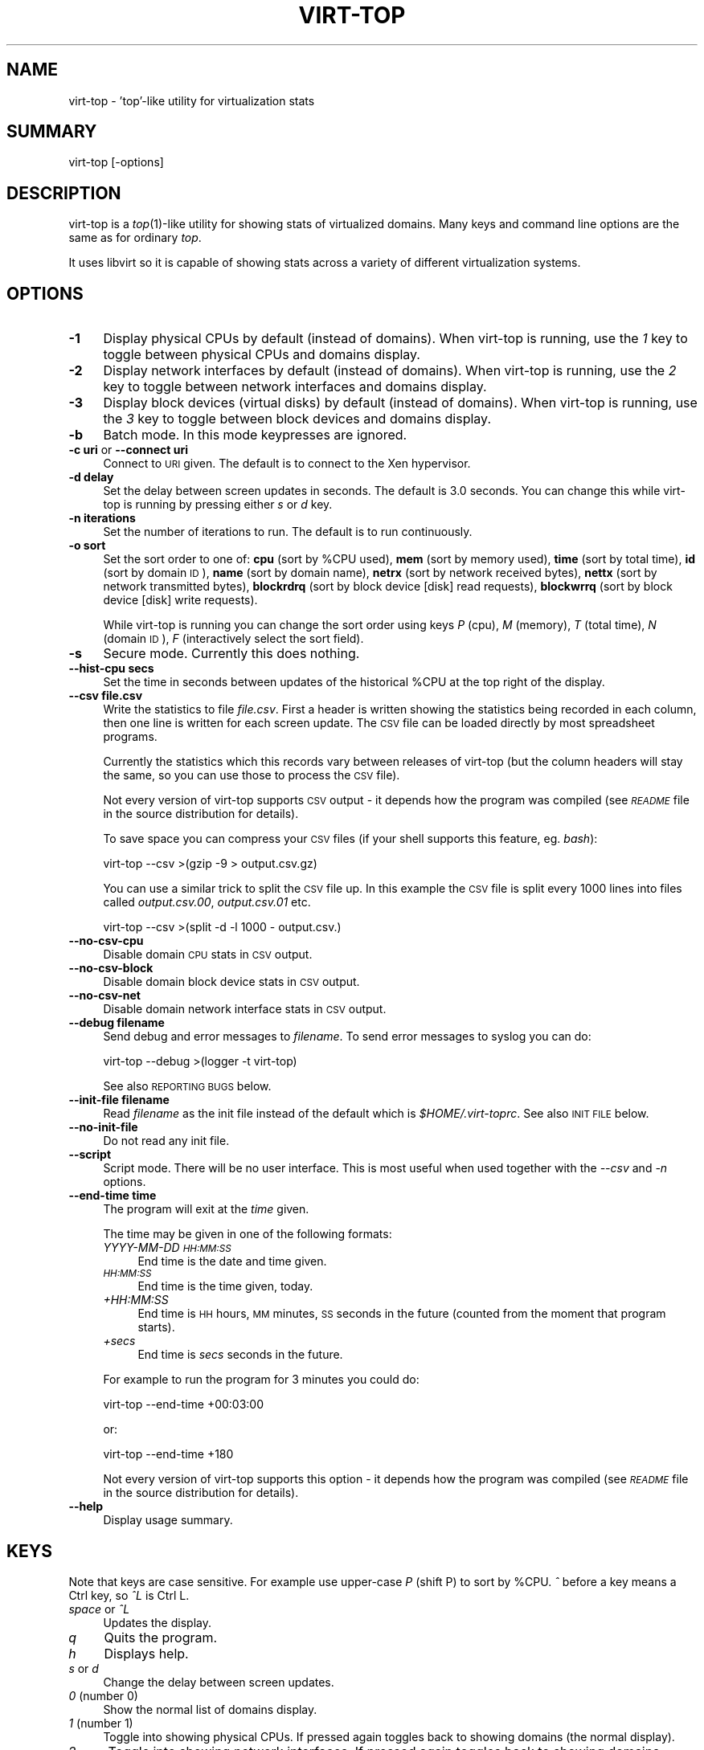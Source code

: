 .\" Automatically generated by Pod::Man v1.37, Pod::Parser v1.32
.\"
.\" Standard preamble:
.\" ========================================================================
.de Sh \" Subsection heading
.br
.if t .Sp
.ne 5
.PP
\fB\\$1\fR
.PP
..
.de Sp \" Vertical space (when we can't use .PP)
.if t .sp .5v
.if n .sp
..
.de Vb \" Begin verbatim text
.ft CW
.nf
.ne \\$1
..
.de Ve \" End verbatim text
.ft R
.fi
..
.\" Set up some character translations and predefined strings.  \*(-- will
.\" give an unbreakable dash, \*(PI will give pi, \*(L" will give a left
.\" double quote, and \*(R" will give a right double quote.  | will give a
.\" real vertical bar.  \*(C+ will give a nicer C++.  Capital omega is used to
.\" do unbreakable dashes and therefore won't be available.  \*(C` and \*(C'
.\" expand to `' in nroff, nothing in troff, for use with C<>.
.tr \(*W-|\(bv\*(Tr
.ds C+ C\v'-.1v'\h'-1p'\s-2+\h'-1p'+\s0\v'.1v'\h'-1p'
.ie n \{\
.    ds -- \(*W-
.    ds PI pi
.    if (\n(.H=4u)&(1m=24u) .ds -- \(*W\h'-12u'\(*W\h'-12u'-\" diablo 10 pitch
.    if (\n(.H=4u)&(1m=20u) .ds -- \(*W\h'-12u'\(*W\h'-8u'-\"  diablo 12 pitch
.    ds L" ""
.    ds R" ""
.    ds C` ""
.    ds C' ""
'br\}
.el\{\
.    ds -- \|\(em\|
.    ds PI \(*p
.    ds L" ``
.    ds R" ''
'br\}
.\"
.\" If the F register is turned on, we'll generate index entries on stderr for
.\" titles (.TH), headers (.SH), subsections (.Sh), items (.Ip), and index
.\" entries marked with X<> in POD.  Of course, you'll have to process the
.\" output yourself in some meaningful fashion.
.if \nF \{\
.    de IX
.    tm Index:\\$1\t\\n%\t"\\$2"
..
.    nr % 0
.    rr F
.\}
.\"
.\" For nroff, turn off justification.  Always turn off hyphenation; it makes
.\" way too many mistakes in technical documents.
.hy 0
.if n .na
.\"
.\" Accent mark definitions (@(#)ms.acc 1.5 88/02/08 SMI; from UCB 4.2).
.\" Fear.  Run.  Save yourself.  No user-serviceable parts.
.    \" fudge factors for nroff and troff
.if n \{\
.    ds #H 0
.    ds #V .8m
.    ds #F .3m
.    ds #[ \f1
.    ds #] \fP
.\}
.if t \{\
.    ds #H ((1u-(\\\\n(.fu%2u))*.13m)
.    ds #V .6m
.    ds #F 0
.    ds #[ \&
.    ds #] \&
.\}
.    \" simple accents for nroff and troff
.if n \{\
.    ds ' \&
.    ds ` \&
.    ds ^ \&
.    ds , \&
.    ds ~ ~
.    ds /
.\}
.if t \{\
.    ds ' \\k:\h'-(\\n(.wu*8/10-\*(#H)'\'\h"|\\n:u"
.    ds ` \\k:\h'-(\\n(.wu*8/10-\*(#H)'\`\h'|\\n:u'
.    ds ^ \\k:\h'-(\\n(.wu*10/11-\*(#H)'^\h'|\\n:u'
.    ds , \\k:\h'-(\\n(.wu*8/10)',\h'|\\n:u'
.    ds ~ \\k:\h'-(\\n(.wu-\*(#H-.1m)'~\h'|\\n:u'
.    ds / \\k:\h'-(\\n(.wu*8/10-\*(#H)'\z\(sl\h'|\\n:u'
.\}
.    \" troff and (daisy-wheel) nroff accents
.ds : \\k:\h'-(\\n(.wu*8/10-\*(#H+.1m+\*(#F)'\v'-\*(#V'\z.\h'.2m+\*(#F'.\h'|\\n:u'\v'\*(#V'
.ds 8 \h'\*(#H'\(*b\h'-\*(#H'
.ds o \\k:\h'-(\\n(.wu+\w'\(de'u-\*(#H)/2u'\v'-.3n'\*(#[\z\(de\v'.3n'\h'|\\n:u'\*(#]
.ds d- \h'\*(#H'\(pd\h'-\w'~'u'\v'-.25m'\f2\(hy\fP\v'.25m'\h'-\*(#H'
.ds D- D\\k:\h'-\w'D'u'\v'-.11m'\z\(hy\v'.11m'\h'|\\n:u'
.ds th \*(#[\v'.3m'\s+1I\s-1\v'-.3m'\h'-(\w'I'u*2/3)'\s-1o\s+1\*(#]
.ds Th \*(#[\s+2I\s-2\h'-\w'I'u*3/5'\v'-.3m'o\v'.3m'\*(#]
.ds ae a\h'-(\w'a'u*4/10)'e
.ds Ae A\h'-(\w'A'u*4/10)'E
.    \" corrections for vroff
.if v .ds ~ \\k:\h'-(\\n(.wu*9/10-\*(#H)'\s-2\u~\d\s+2\h'|\\n:u'
.if v .ds ^ \\k:\h'-(\\n(.wu*10/11-\*(#H)'\v'-.4m'^\v'.4m'\h'|\\n:u'
.    \" for low resolution devices (crt and lpr)
.if \n(.H>23 .if \n(.V>19 \
\{\
.    ds : e
.    ds 8 ss
.    ds o a
.    ds d- d\h'-1'\(ga
.    ds D- D\h'-1'\(hy
.    ds th \o'bp'
.    ds Th \o'LP'
.    ds ae ae
.    ds Ae AE
.\}
.rm #[ #] #H #V #F C
.\" ========================================================================
.\"
.IX Title "VIRT-TOP 1"
.TH VIRT-TOP 1 "2007-10-19" "ocaml-libvirt-0.3.3.0" "Virtualization Support"
.SH "NAME"
virt\-top \- 'top'\-like utility for virtualization stats
.SH "SUMMARY"
.IX Header "SUMMARY"
virt-top [\-options]
.SH "DESCRIPTION"
.IX Header "DESCRIPTION"
virt-top is a \fItop\fR\|(1)\-like utility for showing stats of virtualized
domains.  Many keys and command line options are the same as for
ordinary \fItop\fR.
.PP
It uses libvirt so it is capable of showing stats across a variety of
different virtualization systems.
.SH "OPTIONS"
.IX Header "OPTIONS"
.IP "\fB\-1\fR" 4
.IX Item "-1"
Display physical CPUs by default (instead of domains).
When virt-top is running, use the \fI1\fR key to toggle
between physical CPUs and domains display.
.IP "\fB\-2\fR" 4
.IX Item "-2"
Display network interfaces by default (instead of domains).
When virt-top is running, use the \fI2\fR key to toggle
between network interfaces and domains display.
.IP "\fB\-3\fR" 4
.IX Item "-3"
Display block devices (virtual disks) by default (instead of domains).
When virt-top is running, use the \fI3\fR key to toggle
between block devices and domains display.
.IP "\fB\-b\fR" 4
.IX Item "-b"
Batch mode.  In this mode keypresses are ignored.
.IP "\fB\-c uri\fR or \fB\-\-connect uri\fR" 4
.IX Item "-c uri or --connect uri"
Connect to \s-1URI\s0 given.  The default is to connect to the Xen
hypervisor.
.IP "\fB\-d delay\fR" 4
.IX Item "-d delay"
Set the delay between screen updates in seconds.
The default is 3.0 seconds.  You can change this
while virt-top is running by pressing either \fIs\fR or \fId\fR key.
.IP "\fB\-n iterations\fR" 4
.IX Item "-n iterations"
Set the number of iterations to run.  The default
is to run continuously.
.IP "\fB\-o sort\fR" 4
.IX Item "-o sort"
Set the sort order to one of:
\&\fBcpu\fR (sort by \f(CW%CPU\fR used),
\&\fBmem\fR (sort by memory used),
\&\fBtime\fR (sort by total time),
\&\fBid\fR (sort by domain \s-1ID\s0),
\&\fBname\fR (sort by domain name),
\&\fBnetrx\fR (sort by network received bytes),
\&\fBnettx\fR (sort by network transmitted bytes),
\&\fBblockrdrq\fR (sort by block device [disk] read requests),
\&\fBblockwrrq\fR (sort by block device [disk] write requests).
.Sp
While virt-top is running you can change the sort
order using keys \fIP\fR (cpu), \fIM\fR (memory),
\&\fIT\fR (total time), \fIN\fR (domain \s-1ID\s0),
\&\fIF\fR (interactively select the sort field).
.IP "\fB\-s\fR" 4
.IX Item "-s"
Secure mode.  Currently this does nothing.
.IP "\fB\-\-hist\-cpu secs\fR" 4
.IX Item "--hist-cpu secs"
Set the time in seconds between updates of the historical
\&\f(CW%CPU\fR at the top right of the display.
.IP "\fB\-\-csv file.csv\fR" 4
.IX Item "--csv file.csv"
Write the statistics to file \fIfile.csv\fR.  First a header is written
showing the statistics being recorded in each column, then one line is
written for each screen update.  The \s-1CSV\s0 file can be loaded directly
by most spreadsheet programs.
.Sp
Currently the statistics which this records vary between releases of
virt-top (but the column headers will stay the same, so you can use
those to process the \s-1CSV\s0 file).
.Sp
Not every version of virt-top supports \s-1CSV\s0 output \- it depends how the
program was compiled (see \fI\s-1README\s0\fR file in the source distribution
for details).
.Sp
To save space you can compress your \s-1CSV\s0 files (if your shell supports
this feature, eg. \fIbash\fR):
.Sp
.Vb 1
\& virt-top --csv >(gzip -9 > output.csv.gz)
.Ve
.Sp
You can use a similar trick to split the \s-1CSV\s0 file up.  In this example
the \s-1CSV\s0 file is split every 1000 lines into files called
\&\fIoutput.csv.00\fR, \fIoutput.csv.01\fR etc.
.Sp
.Vb 1
\& virt-top --csv >(split -d -l 1000 - output.csv.)
.Ve
.IP "\fB\-\-no\-csv\-cpu\fR" 4
.IX Item "--no-csv-cpu"
Disable domain \s-1CPU\s0 stats in \s-1CSV\s0 output.
.IP "\fB\-\-no\-csv\-block\fR" 4
.IX Item "--no-csv-block"
Disable domain block device stats in \s-1CSV\s0 output.
.IP "\fB\-\-no\-csv\-net\fR" 4
.IX Item "--no-csv-net"
Disable domain network interface stats in \s-1CSV\s0 output.
.IP "\fB\-\-debug filename\fR" 4
.IX Item "--debug filename"
Send debug and error messages to \fIfilename\fR.
To send error messages to syslog you can do:
.Sp
.Vb 1
\& virt-top --debug >(logger -t virt-top)
.Ve
.Sp
See also \s-1REPORTING\s0 \s-1BUGS\s0 below.
.IP "\fB\-\-init\-file filename\fR" 4
.IX Item "--init-file filename"
Read \fIfilename\fR as the init file instead of the default which is
\&\fI$HOME/.virt\-toprc\fR.  See also \s-1INIT\s0 \s-1FILE\s0 below.
.IP "\fB\-\-no\-init\-file\fR" 4
.IX Item "--no-init-file"
Do not read any init file.
.IP "\fB\-\-script\fR" 4
.IX Item "--script"
Script mode.  There will be no user interface.  This is most useful
when used together with the \fI\-\-csv\fR and \fI\-n\fR options.
.IP "\fB\-\-end\-time time\fR" 4
.IX Item "--end-time time"
The program will exit at the \fItime\fR given.
.Sp
The time may be given in one of the following formats:
.RS 4
.IP "\fIYYYY-MM-DD \s-1HH:MM:SS\s0\fR" 4
.IX Item "YYYY-MM-DD HH:MM:SS"
End time is the date and time given.
.IP "\fI\s-1HH:MM:SS\s0\fR" 4
.IX Item "HH:MM:SS"
End time is the time given, today.
.IP "\fI+HH:MM:SS\fR" 4
.IX Item "+HH:MM:SS"
End time is \s-1HH\s0 hours, \s-1MM\s0 minutes, \s-1SS\s0 seconds in the future (counted
from the moment that program starts).
.IP "\fI+secs\fR" 4
.IX Item "+secs"
End time is \fIsecs\fR seconds in the future.
.RE
.RS 4
.Sp
For example to run the program for 3 minutes you could do:
.Sp
.Vb 1
\& virt-top --end-time +00:03:00
.Ve
.Sp
or:
.Sp
.Vb 1
\& virt-top --end-time +180
.Ve
.Sp
Not every version of virt-top supports this option \- it depends how the
program was compiled (see \fI\s-1README\s0\fR file in the source distribution
for details).
.RE
.IP "\fB\-\-help\fR" 4
.IX Item "--help"
Display usage summary.
.SH "KEYS"
.IX Header "KEYS"
Note that keys are case sensitive.  For example use upper-case \fIP\fR
(shift P) to sort by \f(CW%CPU\fR.  \fI^\fR before a key means a Ctrl key, so
\&\fI^L\fR is Ctrl L.
.IP "\fIspace\fR or \fI^L\fR" 4
.IX Item "space or ^L"
Updates the display.
.IP "\fIq\fR" 4
.IX Item "q"
Quits the program.
.IP "\fIh\fR" 4
.IX Item "h"
Displays help.
.IP "\fIs\fR or \fId\fR" 4
.IX Item "s or d"
Change the delay between screen updates.
.IP "\fI0\fR (number 0)" 4
.IX Item "0 (number 0)"
Show the normal list of domains display.
.IP "\fI1\fR (number 1)" 4
.IX Item "1 (number 1)"
Toggle into showing physical CPUs.  If pressed
again toggles back to showing domains (the normal
display).
.IP "\fI2\fR" 4
.IX Item "2"
Toggle into showing network interfaces.  If pressed
again toggles back to showing domains.
.IP "\fI3\fR" 4
.IX Item "3"
Toggle into showing block devices (virtual disks).  If pressed again
toggles back to showing domains.
.IP "\fIP\fR" 4
.IX Item "P"
Sort by \f(CW%CPU\fR.
.IP "\fIM\fR" 4
.IX Item "M"
Sort by memory.
.IP "\fIT\fR" 4
.IX Item "T"
Sort by total time.
.IP "\fIN\fR" 4
.IX Item "N"
Sort by domain \s-1ID\s0.
.IP "\fIF\fR" 4
.IX Item "F"
Select the sort field interactively (there are other
sort fields you can choose using this key).
.IP "\fIW\fR" 4
.IX Item "W"
This creates or overwrites the init file with the current settings.
.Sp
This key is disabled if \fI\-\-no\-init\-file\fR was specified on the
command line or if \fIoverwrite-init-file false\fR is given in
the init file.
.SH "INIT FILE"
.IX Header "INIT FILE"
When virt-top starts up, it reads initial settings from the
file \fI.virt\-toprc\fR in the user's home directory.
.PP
The name of this file may be overridden using the \fI\-\-init\-file
filename\fR command line option or may be disabled entirely using
\&\fI\-\-no\-init\-file\fR.
.PP
The init file has a simple format.  Blank lines and comments
beginning with \fI#\fR are ignored.  Everything else is a set of
\&\fIkey value\fR pairs, described below.
.IP "\fBdisplay\fR \fItask|pcpu|block|net\fR" 4
.IX Item "display task|pcpu|block|net"
Sets the major display mode to one of \fItask\fR (tasks, the
default), \fIpcpu\fR (physical CPUs), \fIblock\fR (block devices),
or \fInet\fR (network interfaces).
.IP "\fBdelay\fR \fIsecs\fR" 4
.IX Item "delay secs"
Sets the delay between display updates in seconds.
.IP "\fBhist-cpu\fR \fIsecs\fR" 4
.IX Item "hist-cpu secs"
Sets the historical \s-1CPU\s0 delay in seconds.
.IP "\fBiterations\fR \fIn\fR" 4
.IX Item "iterations n"
Sets the number of iterations to run before we exit.  Setting
this to \fI\-1\fR means to run continuously.
.IP "\fBsort\fR \fIcpu|mem|time|id|name|...\fR" 4
.IX Item "sort cpu|mem|time|id|name|..."
Sets the sort order.  The option names are the same as for
the command line \fI\-o\fR option.
.IP "\fBconnect\fR \fIuri\fR" 4
.IX Item "connect uri"
Sets the default connection \s-1URI\s0.
.IP "\fBdebug\fR \fIfilename\fR" 4
.IX Item "debug filename"
Sets the default filename to use for debug and error messages.
.IP "\fBcsv\fR \fIfilename\fR" 4
.IX Item "csv filename"
Enables \s-1CSV\s0 output to the named file.
.IP "\fBcsv-cpu\fR \fItrue|false\fR" 4
.IX Item "csv-cpu true|false"
Enable or disable domain \s-1CPU\s0 stats in \s-1CSV\s0 output.
.IP "\fBcsv-block\fR \fItrue|false\fR" 4
.IX Item "csv-block true|false"
Enable or disable domain block device stats in \s-1CSV\s0 output.
.IP "\fBcsv-net\fR \fItrue|false\fR" 4
.IX Item "csv-net true|false"
Enable or disable domain network interface stats in \s-1CSV\s0 output.
.IP "\fBbatch\fR \fItrue|false\fR" 4
.IX Item "batch true|false"
Sets batch mode.
.IP "\fBsecure\fR \fItrue|false\fR" 4
.IX Item "secure true|false"
Sets secure mode.
.IP "\fBscript\fR \fItrue|false\fR" 4
.IX Item "script true|false"
Sets script mode.
.IP "\fBend-time\fR \fItime\fR" 4
.IX Item "end-time time"
Set the time at which the program exits.  See above for the
time formats supported.
.IP "\fBoverwrite-init-file\fR \fIfalse\fR" 4
.IX Item "overwrite-init-file false"
If set to \fIfalse\fR then the \fIW\fR key will not overwrite the
init file.
.PP
Note that in the current implementation, options specified in
the init file override options specified on the command line.
This is a bug and this behaviour may change in the future.
.SH "SEE ALSO"
.IX Header "SEE ALSO"
\&\fItop\fR\|(1),
\&\fIvirsh\fR\|(1),
\&\fIxm\fR\|(1),
\&\fIxentop\fR\|(1),
<http://www.libvirt.org/>,
<http://et.redhat.com/~rjones/>,
<http://caml.inria.fr/>
.SH "AUTHORS"
.IX Header "AUTHORS"
Richard W.M. Jones <rjones @ redhat . com>
.SH "COPYRIGHT"
.IX Header "COPYRIGHT"
(C) Copyright 2007 Red Hat Inc., Richard W.M. Jones
http://libvirt.org/
.PP
This program is free software; you can redistribute it and/or modify
it under the terms of the \s-1GNU\s0 General Public License as published by
the Free Software Foundation; either version 2 of the License, or
(at your option) any later version.
.PP
This program is distributed in the hope that it will be useful,
but \s-1WITHOUT\s0 \s-1ANY\s0 \s-1WARRANTY\s0; without even the implied warranty of
\&\s-1MERCHANTABILITY\s0 or \s-1FITNESS\s0 \s-1FOR\s0 A \s-1PARTICULAR\s0 \s-1PURPOSE\s0.  See the
\&\s-1GNU\s0 General Public License for more details.
.PP
You should have received a copy of the \s-1GNU\s0 General Public License
along with this program; if not, write to the Free Software
Foundation, Inc., 675 Mass Ave, Cambridge, \s-1MA\s0 02139, \s-1USA\s0.
.SH "REPORTING BUGS"
.IX Header "REPORTING BUGS"
Bugs can be viewed on the Red Hat Bugzilla page:
<https://bugzilla.redhat.com/>.
.PP
If you find a bug in virt\-top, please follow these steps to report it:
.IP "1. Check for existing bug reports" 4
.IX Item "1. Check for existing bug reports"
Go to <https://bugzilla.redhat.com/> and search for similar bugs.
Someone may already have reported the same bug, and they may even
have fixed it.
.IP "2. Capture debug and error messages" 4
.IX Item "2. Capture debug and error messages"
Run
.Sp
.Vb 1
\& virt-top --debug virt-top.log
.Ve
.Sp
and keep \fIvirt\-top.log\fR.  It contains error messages which you
should submit with your bug report.
.IP "3. Get version of virt-top and version of libvirt." 4
.IX Item "3. Get version of virt-top and version of libvirt."
In virt\-top, press the \fIh\fR (help) key, and write down the version of
virt-top and the version of libvirt.  They are shown in the first
line.
.IP "4. Submit a bug report." 4
.IX Item "4. Submit a bug report."
Go to <https://bugzilla.redhat.com/> and enter a new bug.
Please describe the problem in as much detail as possible.
.Sp
Remember to include the version numbers (step 3) and the debug
messages file (step 2).
.IP "5. Assign the bug to rjones @ redhat.com" 4
.IX Item "5. Assign the bug to rjones @ redhat.com"
Assign or reassign the bug to \fBrjones @ redhat.com\fR (without the
spaces).  You can also send me an email with the bug number if you
want a faster response.
